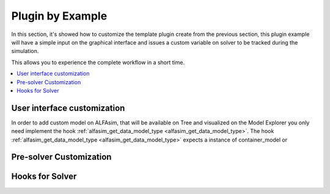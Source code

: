 .. _plugin-by-example-section:

Plugin by Example
=================

In this section, it's showed how to customize the template plugin create from the previous section,
this plugin example will have a simple input on the graphical interface and issues a custom variable on
solver to be tracked during the simulation.

This allows you to experience the complete workflow in a short time.


.. contents::
    :depth: 3
    :local:



User interface customization
----------------------------

In order to add custom model on ALFAsim, that will be available on Tree and visualized on the Model Explorer you only need
implement the hook :ref:`alfasim_get_data_model_type <alfasim_get_data_model_type>`.
The hook :ref:`alfasim_get_data_model_type <alfasim_get_data_model_type>` expects a instance of container_model or



Pre-solver Customization
------------------------




Hooks for Solver
----------------
